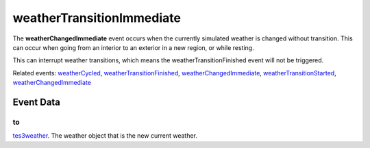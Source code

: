 weatherTransitionImmediate
====================================================================================================

The **weatherChangedImmediate** event occurs when the currently simulated weather is changed without transition. This can occur when going from an interior to an exterior in a new region, or while resting.

This can interrupt weather transitions, which means the weatherTransitionFinished event will not be triggered.

Related events: `weatherCycled`_, `weatherTransitionFinished`_, `weatherChangedImmediate`_, `weatherTransitionStarted`_, `weatherChangedImmediate`_

Event Data
----------------------------------------------------------------------------------------------------

to
~~~~~~~~~~~~~~~~~~~~~~~~~~~~~~~~~~~~~~~~~~~~~~~~~~~~~~~~~~~~~~~~~~~~~~~~~~~~~~~~~~~~~~~~~~~~~~~~~~~~

`tes3weather`_. The weather object that is the new current weather.

.. _`weatherChangedImmediate`: ../../lua/event/weatherChangedImmediate.html
.. _`weatherCycled`: ../../lua/event/weatherCycled.html
.. _`weatherTransitionFinished`: ../../lua/event/weatherTransitionFinished.html
.. _`weatherTransitionStarted`: ../../lua/event/weatherTransitionStarted.html
.. _`tes3weather`: ../../lua/type/tes3weather.html
